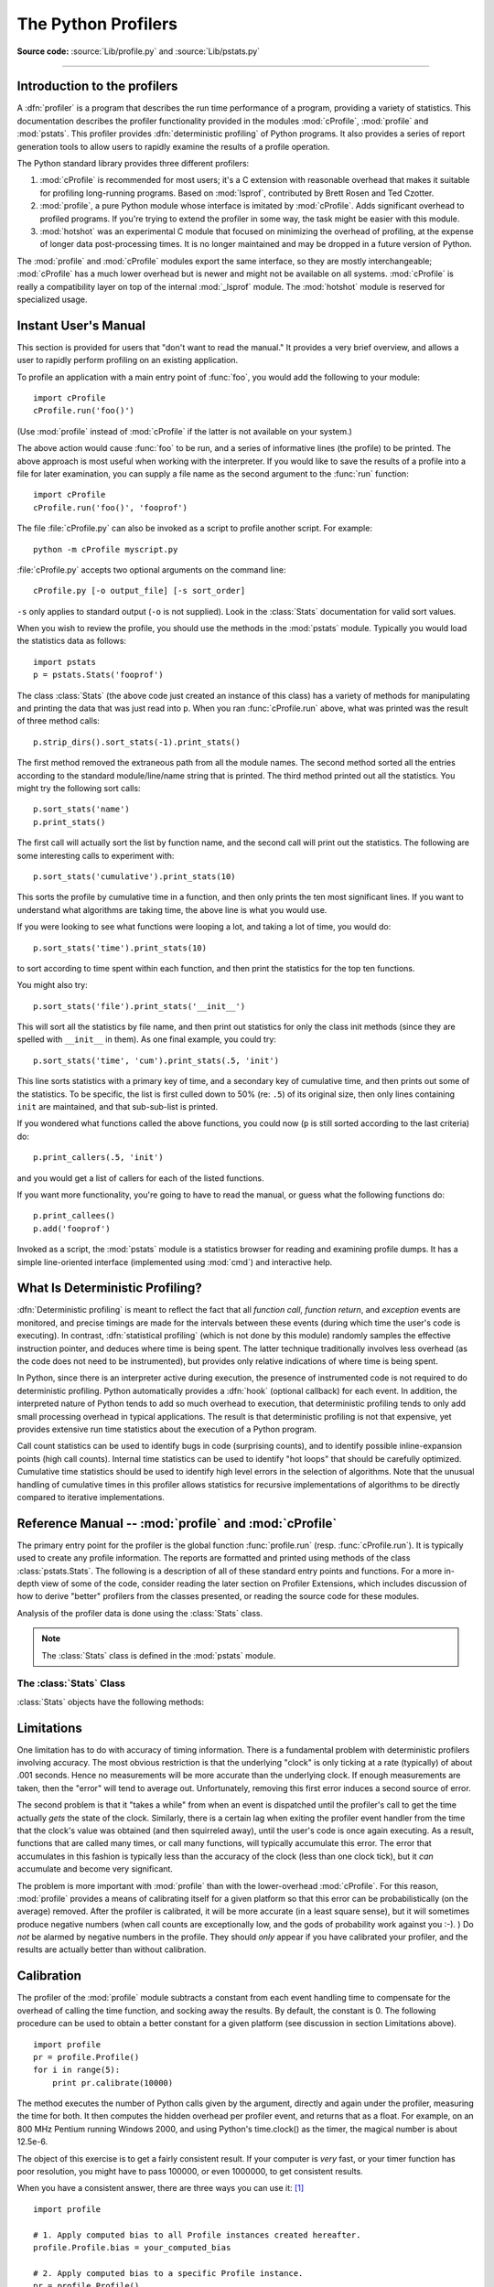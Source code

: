 .. _profile:

********************
The Python Profilers
********************

.. sectionauthor:: James Roskind

.. module:: profile
   :synopsis: Python source profiler.

**Source code:** :source:`Lib/profile.py` and :source:`Lib/pstats.py`

--------------

.. _profiler-introduction:

Introduction to the profilers
=============================

.. index::
   single: deterministic profiling
   single: profiling, deterministic

A :dfn:`profiler` is a program that describes the run time performance
of a program, providing a variety of statistics.  This documentation
describes the profiler functionality provided in the modules
:mod:`cProfile`, :mod:`profile` and :mod:`pstats`.  This profiler
provides :dfn:`deterministic profiling` of Python programs.  It also
provides a series of report generation tools to allow users to rapidly
examine the results of a profile operation.

The Python standard library provides three different profilers:

#. :mod:`cProfile` is recommended for most users; it's a C extension
   with reasonable overhead
   that makes it suitable for profiling long-running programs.
   Based on :mod:`lsprof`,
   contributed by Brett Rosen and Ted Czotter.

   .. versionadded:: 2.5

#. :mod:`profile`, a pure Python module whose interface is imitated by
   :mod:`cProfile`.  Adds significant overhead to profiled programs.
   If you're trying to extend
   the profiler in some way, the task might be easier with this module.

   .. versionchanged:: 2.4
      Now also reports the time spent in calls to built-in functions
      and methods.

#. :mod:`hotshot` was an experimental C module that focused on minimizing
   the overhead of profiling, at the expense of longer data
   post-processing times.  It is no longer maintained and may be
   dropped in a future version of Python.


   .. versionchanged:: 2.5
      The results should be more meaningful than in the past: the timing core
      contained a critical bug.

The :mod:`profile` and :mod:`cProfile` modules export the same interface, so
they are mostly interchangeable; :mod:`cProfile` has a much lower overhead but
is newer and might not be available on all systems.
:mod:`cProfile` is really a compatibility layer on top of the internal
:mod:`_lsprof` module.  The :mod:`hotshot` module is reserved for specialized
usage.


.. _profile-instant:

Instant User's Manual
=====================

This section is provided for users that "don't want to read the manual." It
provides a very brief overview, and allows a user to rapidly perform profiling
on an existing application.

To profile an application with a main entry point of :func:`foo`, you would add
the following to your module::

   import cProfile
   cProfile.run('foo()')

(Use :mod:`profile` instead of :mod:`cProfile` if the latter is not available on
your system.)

The above action would cause :func:`foo` to be run, and a series of informative
lines (the profile) to be printed.  The above approach is most useful when
working with the interpreter.  If you would like to save the results of a
profile into a file for later examination, you can supply a file name as the
second argument to the :func:`run` function::

   import cProfile
   cProfile.run('foo()', 'fooprof')

The file :file:`cProfile.py` can also be invoked as a script to profile another
script.  For example::

   python -m cProfile myscript.py

:file:`cProfile.py` accepts two optional arguments on the command line::

   cProfile.py [-o output_file] [-s sort_order]

``-s`` only applies to standard output (``-o`` is not supplied).
Look in the :class:`Stats` documentation for valid sort values.

When you wish to review the profile, you should use the methods in the
:mod:`pstats` module.  Typically you would load the statistics data as follows::

   import pstats
   p = pstats.Stats('fooprof')

The class :class:`Stats` (the above code just created an instance of this class)
has a variety of methods for manipulating and printing the data that was just
read into ``p``.  When you ran :func:`cProfile.run` above, what was printed was
the result of three method calls::

   p.strip_dirs().sort_stats(-1).print_stats()

The first method removed the extraneous path from all the module names. The
second method sorted all the entries according to the standard module/line/name
string that is printed. The third method printed out all the statistics.  You
might try the following sort calls:

.. (this is to comply with the semantics of the old profiler).

::

   p.sort_stats('name')
   p.print_stats()

The first call will actually sort the list by function name, and the second call
will print out the statistics.  The following are some interesting calls to
experiment with::

   p.sort_stats('cumulative').print_stats(10)

This sorts the profile by cumulative time in a function, and then only prints
the ten most significant lines.  If you want to understand what algorithms are
taking time, the above line is what you would use.

If you were looking to see what functions were looping a lot, and taking a lot
of time, you would do::

   p.sort_stats('time').print_stats(10)

to sort according to time spent within each function, and then print the
statistics for the top ten functions.

You might also try::

   p.sort_stats('file').print_stats('__init__')

This will sort all the statistics by file name, and then print out statistics
for only the class init methods (since they are spelled with ``__init__`` in
them).  As one final example, you could try::

   p.sort_stats('time', 'cum').print_stats(.5, 'init')

This line sorts statistics with a primary key of time, and a secondary key of
cumulative time, and then prints out some of the statistics. To be specific, the
list is first culled down to 50% (re: ``.5``) of its original size, then only
lines containing ``init`` are maintained, and that sub-sub-list is printed.

If you wondered what functions called the above functions, you could now (``p``
is still sorted according to the last criteria) do::

   p.print_callers(.5, 'init')

and you would get a list of callers for each of the listed functions.

If you want more functionality, you're going to have to read the manual, or
guess what the following functions do::

   p.print_callees()
   p.add('fooprof')

Invoked as a script, the :mod:`pstats` module is a statistics browser for
reading and examining profile dumps.  It has a simple line-oriented interface
(implemented using :mod:`cmd`) and interactive help.


.. _deterministic-profiling:

What Is Deterministic Profiling?
================================

:dfn:`Deterministic profiling` is meant to reflect the fact that all *function
call*, *function return*, and *exception* events are monitored, and precise
timings are made for the intervals between these events (during which time the
user's code is executing).  In contrast, :dfn:`statistical profiling` (which is
not done by this module) randomly samples the effective instruction pointer, and
deduces where time is being spent.  The latter technique traditionally involves
less overhead (as the code does not need to be instrumented), but provides only
relative indications of where time is being spent.

In Python, since there is an interpreter active during execution, the presence
of instrumented code is not required to do deterministic profiling.  Python
automatically provides a :dfn:`hook` (optional callback) for each event.  In
addition, the interpreted nature of Python tends to add so much overhead to
execution, that deterministic profiling tends to only add small processing
overhead in typical applications.  The result is that deterministic profiling is
not that expensive, yet provides extensive run time statistics about the
execution of a Python program.

Call count statistics can be used to identify bugs in code (surprising counts),
and to identify possible inline-expansion points (high call counts).  Internal
time statistics can be used to identify "hot loops" that should be carefully
optimized.  Cumulative time statistics should be used to identify high level
errors in the selection of algorithms.  Note that the unusual handling of
cumulative times in this profiler allows statistics for recursive
implementations of algorithms to be directly compared to iterative
implementations.


Reference Manual -- :mod:`profile` and :mod:`cProfile`
======================================================

.. module:: cProfile
   :synopsis: Python profiler


The primary entry point for the profiler is the global function
:func:`profile.run` (resp. :func:`cProfile.run`). It is typically used to create
any profile information.  The reports are formatted and printed using methods of
the class :class:`pstats.Stats`.  The following is a description of all of these
standard entry points and functions.  For a more in-depth view of some of the
code, consider reading the later section on Profiler Extensions, which includes
discussion of how to derive "better" profilers from the classes presented, or
reading the source code for these modules.


.. function:: run(command[, filename][, sort])

   This function takes a single argument that can be passed to the
   :keyword:`exec` statement, and optionally a file name and a sorting
   directive.  In all cases this routine attempts to :keyword:`exec`
   its first argument, and gather profiling statistics from the
   execution. If no file name is present, then this function
   automatically prints a simple profiling report, sorted by the
   standard name string (file/line/function-name) that is presented in
   each line.  The following is a typical output from such a call::

            2706 function calls (2004 primitive calls) in 4.504 CPU seconds

      Ordered by: standard name

      ncalls  tottime  percall  cumtime  percall filename:lineno(function)
           2    0.006    0.003    0.953    0.477 pobject.py:75(save_objects)
        43/3    0.533    0.012    0.749    0.250 pobject.py:99(evaluate)
       ...

   The first line indicates that 2706 calls were monitored.  Of those
   calls, 2004 were :dfn:`primitive`.  We define :dfn:`primitive` to
   mean that the call was not induced via recursion. The next line:
   ``Ordered by: standard name``, indicates that the text string in
   the far right column was used to sort the output. The column
   headings include:

   ncalls
      for the number of calls,

   tottime
      for the total time spent in the given function (and
      excluding time made in calls to sub-functions),

   percall
      is the quotient of ``tottime`` divided by ``ncalls``

   cumtime
      is the total time spent in this and all subfunctions (from invocation till
      exit). This figure is accurate *even* for recursive functions.

   percall
      is the quotient of ``cumtime`` divided by primitive calls

   filename:lineno(function)
      provides the respective data of each function

   When there are two numbers in the first column (for example,
   ``43/3``), then the latter is the number of primitive calls, and
   the former is the actual number of calls.  Note that when the
   function does not recurse, these two values are the same, and only
   the single figure is printed.  For information on the sort
   argument, refer to :meth:`pstats.Stats.sort_stats`.


.. function:: runctx(command, globals, locals[, filename])

   This function is similar to :func:`run`, with added arguments to supply the
   globals and locals dictionaries for the *command* string.

Analysis of the profiler data is done using the :class:`Stats` class.

.. note::

   The :class:`Stats` class is defined in the :mod:`pstats` module.


.. module:: pstats
   :synopsis: Statistics object for use with the profiler.


.. class:: Stats(filename, stream=sys.stdout[, ...])

   This class constructor creates an instance of a "statistics object"
   from a *filename* (or set of filenames).  :class:`Stats` objects
   are manipulated by methods, in order to print useful reports.  You
   may specify an alternate output stream by giving the keyword
   argument, ``stream``.

   The file selected by the above constructor must have been created
   by the corresponding version of :mod:`profile` or :mod:`cProfile`.
   To be specific, there is *no* file compatibility guaranteed with
   future versions of this profiler, and there is no compatibility
   with files produced by other profilers.  If several files are
   provided, all the statistics for identical functions will be
   coalesced, so that an overall view of several processes can be
   considered in a single report.  If additional files need to be
   combined with data in an existing :class:`Stats` object, the
   :meth:`add` method can be used.

   .. (such as the old system profiler).

   .. versionchanged:: 2.5
      The *stream* parameter was added.


.. _profile-stats:

The :class:`Stats` Class
------------------------

:class:`Stats` objects have the following methods:


.. method:: Stats.strip_dirs()

   This method for the :class:`Stats` class removes all leading path
   information from file names.  It is very useful in reducing the
   size of the printout to fit within (close to) 80 columns.  This
   method modifies the object, and the stripped information is lost.
   After performing a strip operation, the object is considered to
   have its entries in a "random" order, as it was just after object
   initialization and loading.  If :meth:`strip_dirs` causes two
   function names to be indistinguishable (they are on the same line
   of the same filename, and have the same function name), then the
   statistics for these two entries are accumulated into a single
   entry.


.. method:: Stats.add(filename[, ...])

   This method of the :class:`Stats` class accumulates additional profiling
   information into the current profiling object.  Its arguments should refer to
   filenames created by the corresponding version of :func:`profile.run` or
   :func:`cProfile.run`. Statistics for identically named (re: file, line, name)
   functions are automatically accumulated into single function statistics.


.. method:: Stats.dump_stats(filename)

   Save the data loaded into the :class:`Stats` object to a file named
   *filename*.  The file is created if it does not exist, and is
   overwritten if it already exists.  This is equivalent to the method
   of the same name on the :class:`profile.Profile` and
   :class:`cProfile.Profile` classes.

   .. versionadded:: 2.3


.. method:: Stats.sort_stats(key[, ...])

   This method modifies the :class:`Stats` object by sorting it
   according to the supplied criteria.  The argument is typically a
   string identifying the basis of a sort (example: ``'time'`` or
   ``'name'``).

   When more than one key is provided, then additional keys are used
   as secondary criteria when there is equality in all keys selected
   before them.  For example, ``sort_stats('name', 'file')`` will sort
   all the entries according to their function name, and resolve all
   ties (identical function names) by sorting by file name.

   Abbreviations can be used for any key names, as long as the abbreviation is
   unambiguous.  The following are the keys currently defined:

   +------------------+----------------------+
   | Valid Arg        | Meaning              |
   +==================+======================+
   | ``'calls'``      | call count           |
   +------------------+----------------------+
   | ``'cumulative'`` | cumulative time      |
   +------------------+----------------------+
   | ``'cumtime'``    | cumulative time      |
   +------------------+----------------------+
   | ``'file'``       | file name            |
   +------------------+----------------------+
   | ``'filename'``   | file name            |
   +------------------+----------------------+
   | ``'module'``     | file name            |
   +------------------+----------------------+
   | ``'ncalls'``     | call count           |
   +------------------+----------------------+
   | ``'pcalls'``     | primitive call count |
   +------------------+----------------------+
   | ``'line'``       | line number          |
   +------------------+----------------------+
   | ``'name'``       | function name        |
   +------------------+----------------------+
   | ``'nfl'``        | name/file/line       |
   +------------------+----------------------+
   | ``'stdname'``    | standard name        |
   +------------------+----------------------+
   | ``'time'``       | internal time        |
   +------------------+----------------------+
   | ``'tottime'``    | internal time        |
   +------------------+----------------------+

   Note that all sorts on statistics are in descending order (placing
   most time consuming items first), where as name, file, and line
   number searches are in ascending order (alphabetical). The subtle
   distinction between ``'nfl'`` and ``'stdname'`` is that the
   standard name is a sort of the name as printed, which means that
   the embedded line numbers get compared in an odd way.  For example,
   lines 3, 20, and 40 would (if the file names were the same) appear
   in the string order 20, 3 and 40.  In contrast, ``'nfl'`` does a
   numeric compare of the line numbers.  In fact,
   ``sort_stats('nfl')`` is the same as ``sort_stats('name', 'file',
   'line')``.

   For backward-compatibility reasons, the numeric arguments ``-1``,
   ``0``, ``1``, and ``2`` are permitted.  They are interpreted as
   ``'stdname'``, ``'calls'``, ``'time'``, and ``'cumulative'``
   respectively.  If this old style format (numeric) is used, only one
   sort key (the numeric key) will be used, and additional arguments
   will be silently ignored.

   .. For compatibility with the old profiler,


.. method:: Stats.reverse_order()

   This method for the :class:`Stats` class reverses the ordering of
   the basic list within the object.  Note that by default ascending
   vs descending order is properly selected based on the sort key of
   choice.

   .. This method is provided primarily for compatibility with the old profiler.


.. method:: Stats.print_stats([restriction, ...])

   This method for the :class:`Stats` class prints out a report as
   described in the :func:`profile.run` definition.

   The order of the printing is based on the last :meth:`sort_stats`
   operation done on the object (subject to caveats in :meth:`add` and
   :meth:`strip_dirs`).

   The arguments provided (if any) can be used to limit the list down
   to the significant entries.  Initially, the list is taken to be the
   complete set of profiled functions.  Each restriction is either an
   integer (to select a count of lines), or a decimal fraction between
   0.0 and 1.0 inclusive (to select a percentage of lines), or a
   regular expression (to pattern match the standard name that is
   printed; as of Python 1.5b1, this uses the Perl-style regular
   expression syntax defined by the :mod:`re` module).  If several
   restrictions are provided, then they are applied sequentially.  For
   example::

      print_stats(.1, 'foo:')

   would first limit the printing to first 10% of list, and then only print
   functions that were part of filename :file:`.\*foo:`.  In contrast, the
   command::

      print_stats('foo:', .1)

   would limit the list to all functions having file names :file:`.\*foo:`, and
   then proceed to only print the first 10% of them.


.. method:: Stats.print_callers([restriction, ...])

   This method for the :class:`Stats` class prints a list of all functions that
   called each function in the profiled database.  The ordering is identical to
   that provided by :meth:`print_stats`, and the definition of the restricting
   argument is also identical.  Each caller is reported on its own line.  The
   format differs slightly depending on the profiler that produced the stats:

   * With :mod:`profile`, a number is shown in parentheses after each caller to
     show how many times this specific call was made.  For convenience, a second
     non-parenthesized number repeats the cumulative time spent in the function
     at the right.

   * With :mod:`cProfile`, each caller is preceded by three numbers:
     the number of times this specific call was made, and the total
     and cumulative times spent in the current function while it was
     invoked by this specific caller.


.. method:: Stats.print_callees([restriction, ...])

   This method for the :class:`Stats` class prints a list of all
   function that were called by the indicated function.  Aside from
   this reversal of direction of calls (re: called vs was called by),
   the arguments and ordering are identical to the
   :meth:`print_callers` method.


.. _profile-limits:

Limitations
===========

One limitation has to do with accuracy of timing information. There is a
fundamental problem with deterministic profilers involving accuracy.  The most
obvious restriction is that the underlying "clock" is only ticking at a rate
(typically) of about .001 seconds.  Hence no measurements will be more accurate
than the underlying clock.  If enough measurements are taken, then the "error"
will tend to average out. Unfortunately, removing this first error induces a
second source of error.

The second problem is that it "takes a while" from when an event is dispatched
until the profiler's call to get the time actually *gets* the state of the
clock.  Similarly, there is a certain lag when exiting the profiler event
handler from the time that the clock's value was obtained (and then squirreled
away), until the user's code is once again executing.  As a result, functions
that are called many times, or call many functions, will typically accumulate
this error. The error that accumulates in this fashion is typically less than
the accuracy of the clock (less than one clock tick), but it *can* accumulate
and become very significant.

The problem is more important with :mod:`profile` than with the lower-overhead
:mod:`cProfile`.  For this reason, :mod:`profile` provides a means of
calibrating itself for a given platform so that this error can be
probabilistically (on the average) removed. After the profiler is calibrated, it
will be more accurate (in a least square sense), but it will sometimes produce
negative numbers (when call counts are exceptionally low, and the gods of
probability work against you :-). )  Do *not* be alarmed by negative numbers in
the profile.  They should *only* appear if you have calibrated your profiler,
and the results are actually better than without calibration.


.. _profile-calibration:

Calibration
===========

The profiler of the :mod:`profile` module subtracts a constant from each event
handling time to compensate for the overhead of calling the time function, and
socking away the results.  By default, the constant is 0. The following
procedure can be used to obtain a better constant for a given platform (see
discussion in section Limitations above). ::

   import profile
   pr = profile.Profile()
   for i in range(5):
       print pr.calibrate(10000)

The method executes the number of Python calls given by the argument, directly
and again under the profiler, measuring the time for both. It then computes the
hidden overhead per profiler event, and returns that as a float.  For example,
on an 800 MHz Pentium running Windows 2000, and using Python's time.clock() as
the timer, the magical number is about 12.5e-6.

The object of this exercise is to get a fairly consistent result. If your
computer is *very* fast, or your timer function has poor resolution, you might
have to pass 100000, or even 1000000, to get consistent results.

When you have a consistent answer, there are three ways you can use it: [#]_ ::

   import profile

   # 1. Apply computed bias to all Profile instances created hereafter.
   profile.Profile.bias = your_computed_bias

   # 2. Apply computed bias to a specific Profile instance.
   pr = profile.Profile()
   pr.bias = your_computed_bias

   # 3. Specify computed bias in instance constructor.
   pr = profile.Profile(bias=your_computed_bias)

If you have a choice, you are better off choosing a smaller constant, and then
your results will "less often" show up as negative in profile statistics.


.. _profiler-extensions:

Extensions --- Deriving Better Profilers
========================================

The :class:`Profile` class of both modules, :mod:`profile` and :mod:`cProfile`,
were written so that derived classes could be developed to extend the profiler.
The details are not described here, as doing this successfully requires an
expert understanding of how the :class:`Profile` class works internally.  Study
the source code of the module carefully if you want to pursue this.

If all you want to do is change how current time is determined (for example, to
force use of wall-clock time or elapsed process time), pass the timing function
you want to the :class:`Profile` class constructor::

   pr = profile.Profile(your_time_func)

The resulting profiler will then call :func:`your_time_func`.

:class:`profile.Profile`
   :func:`your_time_func` should return a single number, or a list of
   numbers whose sum is the current time (like what :func:`os.times`
   returns).  If the function returns a single time number, or the
   list of returned numbers has length 2, then you will get an
   especially fast version of the dispatch routine.

   Be warned that you should calibrate the profiler class for the
   timer function that you choose.  For most machines, a timer that
   returns a lone integer value will provide the best results in terms
   of low overhead during profiling.  (:func:`os.times` is *pretty*
   bad, as it returns a tuple of floating point values).  If you want
   to substitute a better timer in the cleanest fashion, derive a
   class and hardwire a replacement dispatch method that best handles
   your timer call, along with the appropriate calibration constant.

:class:`cProfile.Profile`
   :func:`your_time_func` should return a single number.  If it
   returns plain integers, you can also invoke the class constructor
   with a second argument specifying the real duration of one unit of
   time.  For example, if :func:`your_integer_time_func` returns times
   measured in thousands of seconds, you would construct the
   :class:`Profile` instance as follows::

      pr = profile.Profile(your_integer_time_func, 0.001)

   As the :mod:`cProfile.Profile` class cannot be calibrated, custom
   timer functions should be used with care and should be as fast as
   possible.  For the best results with a custom timer, it might be
   necessary to hard-code it in the C source of the internal
   :mod:`_lsprof` module.


.. rubric:: Footnotes

.. [#] Prior to Python 2.2, it was necessary to edit the profiler source code to
   embed the bias as a literal number.  You still can, but that method is no longer
   described, because no longer needed.
